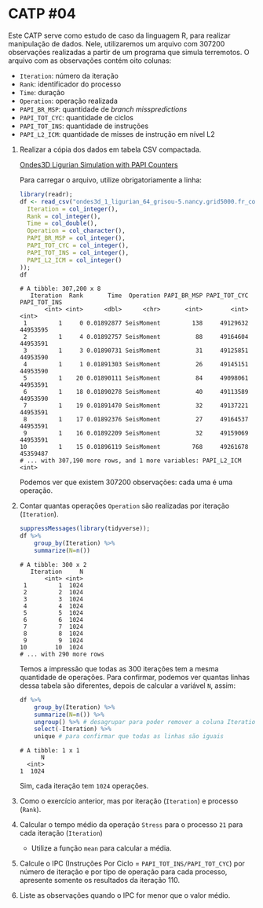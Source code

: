 # -*- coding: utf-8 -*-
# -*- mode: org -*-
#+startup: beamer overview indent

* CATP #04

Este CATP serve como estudo de caso da linguagem R, para realizar
manipulação de dados. Nele, utilizaremos um arquivo com 307200
observações realizadas a partir de um programa que simula
terremotos. O arquivo com as observações contém oito colunas:
- =Iteration=: número da iteração
- =Rank=: identificador do processo
- =Time=: duração
- =Operation=: operação realizada
- =PAPI_BR_MSP=: quantidade de /branch misspredictions/
- =PAPI_TOT_CYC=: quantidade de ciclos
- =PAPI_TOT_INS=: quantidade de instruções
- =PAPI_L2_ICM=: quantidade de misses de instrução em nível L2


1. Realizar a cópia dos dados em tabela CSV compactada.

   [[./ondes3d_1_ligurian_64_grisou-5.nancy.grid5000.fr_counter.csv.gz][Ondes3D Ligurian Simulation with PAPI Counters]]

   Para carregar o arquivo, utilize obrigatoriamente a linha:

   #+begin_src R :results output :session :exports both
   library(readr);
   df <- read_csv("ondes3d_1_ligurian_64_grisou-5.nancy.grid5000.fr_counter.csv.gz", progress=FALSE, col_types=cols(
     Iteration = col_integer(),
     Rank = col_integer(),
     Time = col_double(),
     Operation = col_character(),
     PAPI_BR_MSP = col_integer(),
     PAPI_TOT_CYC = col_integer(),
     PAPI_TOT_INS = col_integer(),
     PAPI_L2_ICM = col_integer()
   ));
   df
   #+end_src

   #+RESULTS:
   #+begin_example
   # A tibble: 307,200 x 8
      Iteration  Rank       Time  Operation PAPI_BR_MSP PAPI_TOT_CYC PAPI_TOT_INS
          <int> <int>      <dbl>      <chr>       <int>        <int>        <int>
    1         1     0 0.01892877 SeisMoment         138     49129632     44953595
    2         1     4 0.01892757 SeisMoment          88     49164604     44953591
    3         1     3 0.01890731 SeisMoment          31     49125851     44953590
    4         1     1 0.01891303 SeisMoment          26     49145151     44953590
    5         1    20 0.01890111 SeisMoment          84     49098061     44953591
    6         1    18 0.01890278 SeisMoment          40     49113589     44953590
    7         1    19 0.01891470 SeisMoment          32     49137221     44953591
    8         1    17 0.01892376 SeisMoment          27     49164537     44953591
    9         1    16 0.01892209 SeisMoment          32     49159069     44953591
   10         1    15 0.01896119 SeisMoment         768     49261678     45359487
   # ... with 307,190 more rows, and 1 more variables: PAPI_L2_ICM <int>
   #+end_example
   Podemos ver que existem 307200 observações: cada uma é uma operação.

2. Contar quantas operações =Operation= são realizadas por iteração (=Iteration=).

   #+begin_src R :results output :session :exports both
   suppressMessages(library(tidyverse));
   df %>%
       group_by(Iteration) %>%
       summarize(N=n())
   #+end_src

   #+RESULTS:
   #+begin_example
   # A tibble: 300 x 2
      Iteration     N
          <int> <int>
    1         1  1024
    2         2  1024
    3         3  1024
    4         4  1024
    5         5  1024
    6         6  1024
    7         7  1024
    8         8  1024
    9         9  1024
   10        10  1024
   # ... with 290 more rows
   #+end_example
   Temos a impressão que todas as 300 iterações tem a mesma quantidade
   de operações. Para confirmar, podemos ver quantas linhas dessa
   tabela são diferentes, depois de calcular a variável =N=, assim:
   #+begin_src R :results output :session :exports both
   df %>%
       group_by(Iteration) %>%
       summarize(N=n()) %>%
       ungroup() %>% # desagrupar para poder remover a coluna Iteration
       select(-Iteration) %>%
       unique # para confirmar que todas as linhas são iguais
   #+end_src

   #+RESULTS:
   : # A tibble: 1 x 1
   :       N
   :   <int>
   : 1  1024
   Sim, cada iteração tem =1024= operações.

3. Como o exercício anterior, mas por iteração (=Iteration=) e processo (=Rank=).
   
4. Calcular o tempo médio da operação =Stress= para o processo =21= para cada iteração (=Iteration=)

   - Utilize a função =mean= para calcular a média.

5. Calcule o IPC (Instruções Por Ciclo = =PAPI_TOT_INS/PAPI_TOT_CYC=)
   por número de iteração e por tipo de operação para cada processo,
   apresente somente os resultados da iteração 110.

6. Liste as observações quando o IPC for menor que o valor médio.
